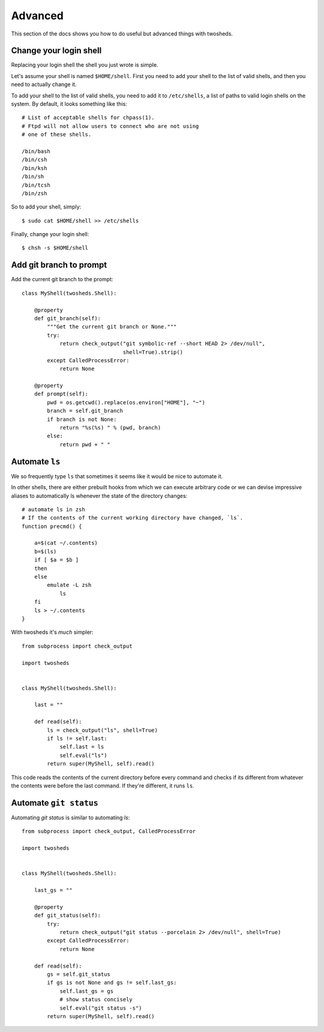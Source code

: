 .. _advanced:

Advanced
========

This section of the docs shows you how to do useful but advanced things with
twosheds.

Change your login shell
-----------------------

Replacing your login shell the shell you just wrote is simple.

Let's assume your shell is named ``$HOME/shell``. First you need to add your
shell to the list of valid shells, and then you need to actually change it.

To add your shell to the list of valid shells, you need to add it to
``/etc/shells``, a list of paths to valid login shells on the system. By
default, it looks something like this::

    # List of acceptable shells for chpass(1).
    # Ftpd will not allow users to connect who are not using
    # one of these shells.

    /bin/bash
    /bin/csh
    /bin/ksh
    /bin/sh
    /bin/tcsh
    /bin/zsh

So to add your shell, simply::

    $ sudo cat $HOME/shell >> /etc/shells

Finally, change your login shell::

    $ chsh -s $HOME/shell

Add git branch to prompt
------------------------

Add the current git branch to the prompt::

    class MyShell(twosheds.Shell):

        @property
        def git_branch(self):
            """Get the current git branch or None."""
            try:
                return check_output("git symbolic-ref --short HEAD 2> /dev/null",
                                    shell=True).strip()
            except CalledProcessError:
                return None

        @property
        def prompt(self):
            pwd = os.getcwd().replace(os.environ["HOME"], "~")
            branch = self.git_branch
            if branch is not None:
                return "%s(%s) " % (pwd, branch)
            else:
                return pwd + " "

Automate ``ls``
---------------

We so frequently type ``ls`` that sometimes it seems like it would be nice to
automate it.

In other shells, there are either prebuilt hooks from which we can execute
arbitrary code or we can devise impressive aliases to automatically ls
whenever the state of the directory changes::

    # automate ls in zsh
    # If the contents of the current working directory have changed, `ls`.
    function precmd() {

        a=$(cat ~/.contents)
        b=$(ls)
        if [ $a = $b ]
        then
        else
            emulate -L zsh
                ls
        fi
        ls > ~/.contents
    }

With twosheds it's *much* simpler::

    from subprocess import check_output

    import twosheds


    class MyShell(twosheds.Shell):

        last = ""

        def read(self):
            ls = check_output("ls", shell=True)
            if ls != self.last:
                self.last = ls
                self.eval("ls")
            return super(MyShell, self).read()

This code reads the contents of the current directory before every command
and checks if its different from whatever the contents were before the last
command. If they're different, it runs ``ls``.

Automate ``git status``
-----------------------

Automating `git status` is similar to automating `ls`::

    from subprocess import check_output, CalledProcessError

    import twosheds


    class MyShell(twosheds.Shell):

        last_gs = ""

        @property
        def git_status(self):
            try:
                return check_output("git status --porcelain 2> /dev/null", shell=True)
            except CalledProcessError:
                return None

        def read(self):
            gs = self.git_status
            if gs is not None and gs != self.last_gs:
                self.last_gs = gs
                # show status concisely
                self.eval("git status -s")
            return super(MyShell, self).read()
